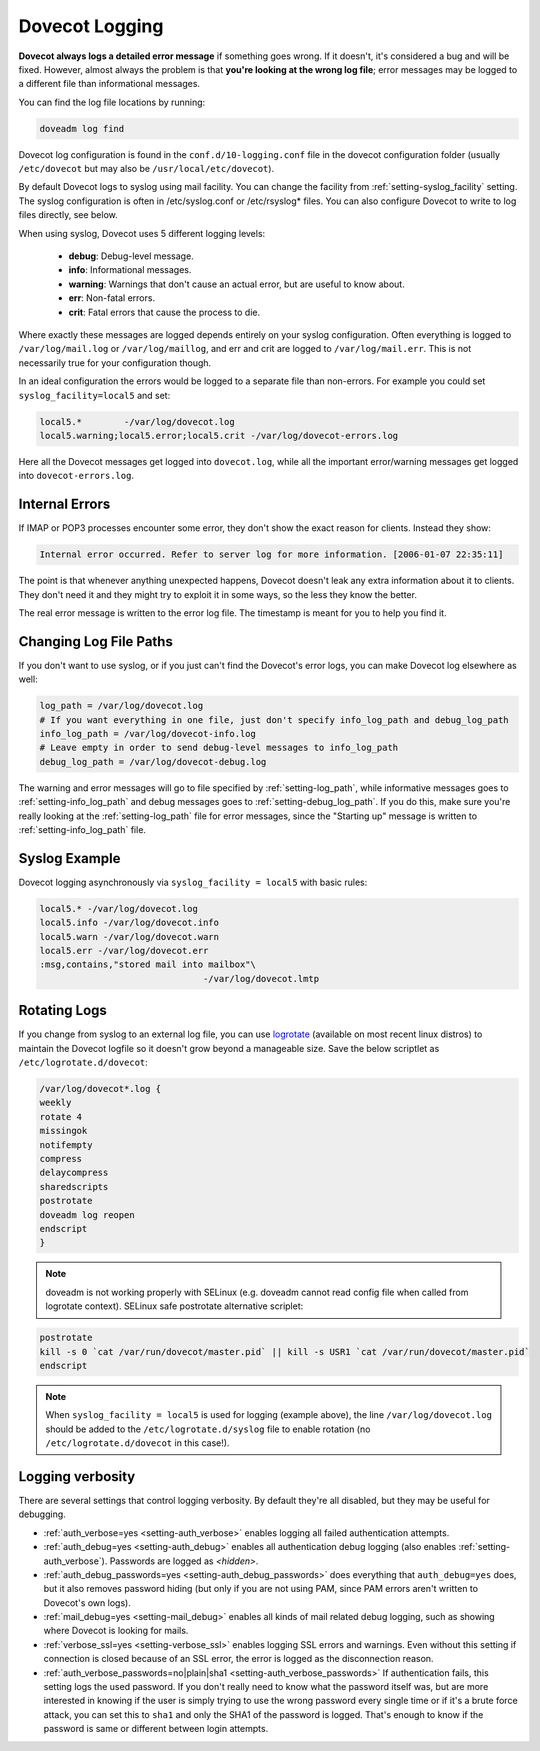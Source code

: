 .. _dovecot_logging:

======================
Dovecot Logging
======================

**Dovecot always logs a detailed error message** if something goes wrong. If it doesn't, it's considered a bug and will be fixed. However, almost always the problem is that **you're looking at the wrong log file**; error messages may be logged to a different file than informational messages.

You can find the log file locations by running:

.. code-block:: none

   doveadm log find

Dovecot log configuration is found in the ``conf.d/10-logging.conf`` file in the dovecot configuration folder (usually ``/etc/dovecot`` but may also be ``/usr/local/etc/dovecot``).

By default Dovecot logs to syslog using mail facility. You can change the facility from :ref:`setting-syslog_facility` setting. The syslog configuration is often in /etc/syslog.conf or /etc/rsyslog* files. You can also configure Dovecot to write to log files directly, see below.

When using syslog, Dovecot uses 5 different logging levels:

 * **debug**: Debug-level message.

 * **info**: Informational messages.

 * **warning**: Warnings that don't cause an actual error, but are useful to know about.

 * **err**: Non-fatal errors.

 * **crit**: Fatal errors that cause the process to die.

Where exactly these messages are logged depends entirely on your syslog configuration. Often everything is logged to ``/var/log/mail.log`` or ``/var/log/maillog``, and err and crit are logged to ``/var/log/mail.err``. This is not necessarily true for your configuration though.

In an ideal configuration the errors would be logged to a separate file than non-errors. For example you could set ``syslog_facility=local5`` and set:

.. code-block:: none

   local5.*        -/var/log/dovecot.log
   local5.warning;local5.error;local5.crit -/var/log/dovecot-errors.log

Here all the Dovecot messages get logged into ``dovecot.log``, while all the important error/warning messages get logged into ``dovecot-errors.log``.

Internal Errors
^^^^^^^^^^^^^^^^

If IMAP or POP3 processes encounter some error, they don't show the exact reason for clients. Instead they show:

.. code-block:: none
   
   
   Internal error occurred. Refer to server log for more information. [2006-01-07 22:35:11]

The point is that whenever anything unexpected happens, Dovecot doesn't leak any extra information about it to clients. They don't need it and they might try to exploit it in some ways, so the less they know the better.

The real error message is written to the error log file. The timestamp is meant for you to help you find it.

Changing Log File Paths
^^^^^^^^^^^^^^^^^^^^^^^^

If you don't want to use syslog, or if you just can't find the Dovecot's error logs, you can make Dovecot log elsewhere as well:

.. code-block:: none

   log_path = /var/log/dovecot.log
   # If you want everything in one file, just don't specify info_log_path and debug_log_path
   info_log_path = /var/log/dovecot-info.log
   # Leave empty in order to send debug-level messages to info_log_path
   debug_log_path = /var/log/dovecot-debug.log

The warning and error messages will go to file specified by :ref:`setting-log_path`, while informative messages goes to :ref:`setting-info_log_path` and debug messages goes to :ref:`setting-debug_log_path`. If you do this, make sure you're really looking at the :ref:`setting-log_path` file for error messages, since the "Starting up" message is written to :ref:`setting-info_log_path` file.

Syslog Example
^^^^^^^^^^^^^^^

Dovecot logging asynchronously via ``syslog_facility = local5`` with basic rules:

.. code-block:: none

   local5.* -/var/log/dovecot.log
   local5.info -/var/log/dovecot.info
   local5.warn -/var/log/dovecot.warn
   local5.err -/var/log/dovecot.err
   :msg,contains,"stored mail into mailbox"\
                                  -/var/log/dovecot.lmtp

Rotating Logs
^^^^^^^^^^^^^^

If you change from syslog to an external log file, you can use `logrotate <https://github.com/logrotate/logrotate>`_ (available on most recent linux distros) to maintain the Dovecot logfile so it doesn't grow beyond a manageable size. Save the below scriptlet as ``/etc/logrotate.d/dovecot``:

.. code-block:: none

   /var/log/dovecot*.log {
   weekly
   rotate 4
   missingok
   notifempty
   compress
   delaycompress
   sharedscripts
   postrotate
   doveadm log reopen
   endscript
   }

.. Note:: doveadm is not working properly with SELinux (e.g. doveadm cannot read config file when called from logrotate context). SELinux safe postrotate alternative scriplet:

.. code-block:: none

   postrotate
   kill -s 0 `cat /var/run/dovecot/master.pid` || kill -s USR1 `cat /var/run/dovecot/master.pid`
   endscript

.. Note:: When ``syslog_facility = local5`` is used for logging (example above), the line ``/var/log/dovecot.log`` should be added to the ``/etc/logrotate.d/syslog`` file to enable rotation (no ``/etc/logrotate.d/dovecot`` in this case!).

Logging verbosity
^^^^^^^^^^^^^^^^^^

There are several settings that control logging verbosity. By default they're all disabled, but they may be useful for debugging.

* :ref:`auth_verbose=yes <setting-auth_verbose>` enables logging all failed authentication attempts.

* :ref:`auth_debug=yes <setting-auth_debug>` enables all authentication debug logging (also enables :ref:`setting-auth_verbose`). Passwords are logged as `<hidden>`.

* :ref:`auth_debug_passwords=yes <setting-auth_debug_passwords>` does everything that ``auth_debug=yes`` does, but it also removes password hiding (but only if you are not using PAM, since PAM errors aren't written to Dovecot's own logs).

* :ref:`mail_debug=yes <setting-mail_debug>` enables all kinds of mail related debug logging, such as showing where Dovecot is looking for mails.

* :ref:`verbose_ssl=yes <setting-verbose_ssl>` enables logging SSL errors and warnings. Even without this setting if connection is closed because of an SSL error, the error is logged as the disconnection reason.

* :ref:`auth_verbose_passwords=no|plain|sha1 <setting-auth_verbose_passwords>` If authentication fails, this setting logs the used password. If you don't really need to know what the password itself was, but are more interested in knowing if the user is simply trying to use the wrong password every single time or if it's a brute force attack, you can set this to ``sha1`` and only the SHA1 of the password is logged. That's enough to know if the password is same or different between login attempts.
